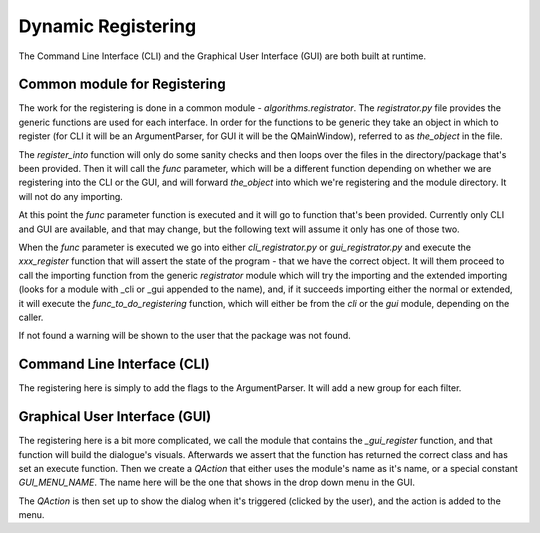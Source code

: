 .. Registering with CLI and GUI master file
   See http://sphinx-doc.org/tutorial.html#defining-document-structure

.. Registering with CLI and GUI contents:

===================
Dynamic Registering
===================

The Command Line Interface (CLI) and the Graphical User Interface (GUI) are both
built at runtime.

-----------------------------
Common module for Registering
-----------------------------

The work for the registering is done in a common module -
`algorithms.registrator`. The `registrator.py` file provides the generic
functions are used for each interface. In order for the functions to be generic
they take an object in which to register (for CLI it will be an ArgumentParser,
for GUI it will be the QMainWindow), referred to as `the_object` in the file.

The `register_into` function will only do some sanity checks and then loops over
the files in the directory/package that's been provided. Then it will call the
`func` parameter, which will be a different function depending on whether we are
registering into the CLI or the GUI, and will forward `the_object` into which
we're registering and the module directory. It will not do any importing.

At this point the `func` parameter function is executed and it will go to
function that's been provided. Currently only CLI and GUI are available, and
that may change, but the following text will assume it only has one of those
two.

When the `func` parameter is executed we go into either `cli_registrator.py` or
`gui_registrator.py` and execute the `xxx_register` function that will assert
the state of the program - that we have the correct object. It will them proceed
to call the importing function from the generic `registrator` module which will
try the importing and the extended importing (looks for a module with _cli or
_gui appended to the name), and, if it succeeds importing either the normal or
extended, it will execute the `func_to_do_registering` function, which will
either be from the `cli` or the `gui` module, depending on the caller.

If not found a warning will be shown to the user that the package was not found.

----------------------------
Command Line Interface (CLI)
----------------------------

The registering here is simply to add the flags to the ArgumentParser. It will
add a new group for each filter.

------------------------------
Graphical User Interface (GUI)
------------------------------

The registering here is a bit more complicated, we call the module that contains
the `_gui_register` function, and that function will build the dialogue's
visuals. Afterwards we assert that the function has returned the correct class
and has set an execute function. Then we create a `QAction` that either uses the
module's name as it's name, or a special constant `GUI_MENU_NAME`. The name here
will be the one that shows in the drop down menu in the GUI.

The `QAction` is then set up to show the dialog when it's triggered (clicked by
the user), and the action is added to the menu.
